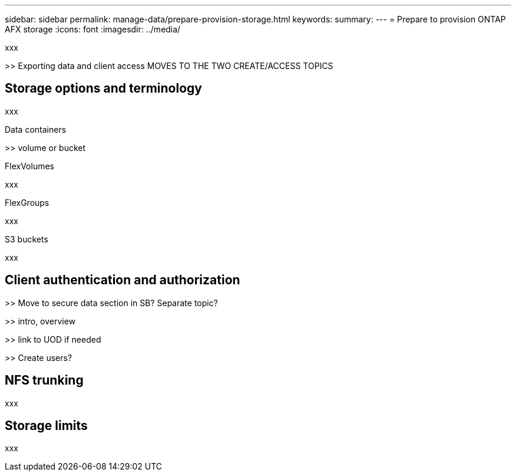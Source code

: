 ---
sidebar: sidebar
permalink: manage-data/prepare-provision-storage.html
keywords: 
summary: 
---
= Prepare to provision ONTAP AFX storage
:icons: font
:imagesdir: ../media/

[.lead]
xxx

>> Exporting data and client access MOVES TO THE TWO CREATE/ACCESS TOPICS

== Storage options and terminology

xxx

.Data containers

>> volume or bucket

.FlexVolumes

xxx

.FlexGroups

xxx

.S3 buckets

xxx

== Client authentication and authorization

>> Move to secure data section in SB? Separate topic?

>> intro, overview

>> link to UOD if needed

>> Create users?

== NFS trunking

xxx

== Storage limits

xxx